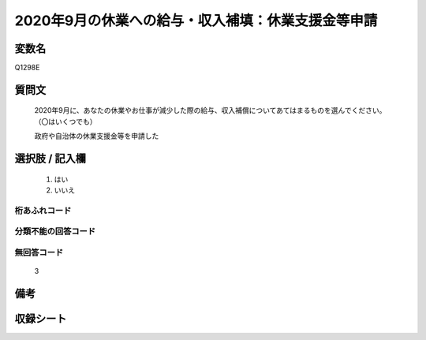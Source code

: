 .. title:: Q1298E
.. rst-class:: item

====================================================================================================
2020年9月の休業への給与・収入補填：休業支援金等申請
====================================================================================================

.. rst-class:: varname

変数名
==================

Q1298E

.. rst-class:: question

質問文
==================


   2020年9月に、あなたの休業やお仕事が減少した際の給与、収入補償についてあてはまるものを選んでください。（〇はいくつでも）


   政府や自治体の休業支援金等を申請した





.. rst-class:: answer

選択肢 / 記入欄
======================

  1. はい
  2. いいえ
  



.. rst-class:: overflow

桁あふれコード
-------------------------------
  


.. rst-class:: not_classified

分類不能の回答コード
-------------------------------------
  


.. rst-class:: not_available

無回答コード
-------------------------------------
  3


.. rst-class:: bikou

備考
==================
 



.. rst-class:: include_sheet

収録シート
=======================================
.. hlist::
   :columns: 3
   
   
   * p28_5
   
   


.. index:: Q1298E